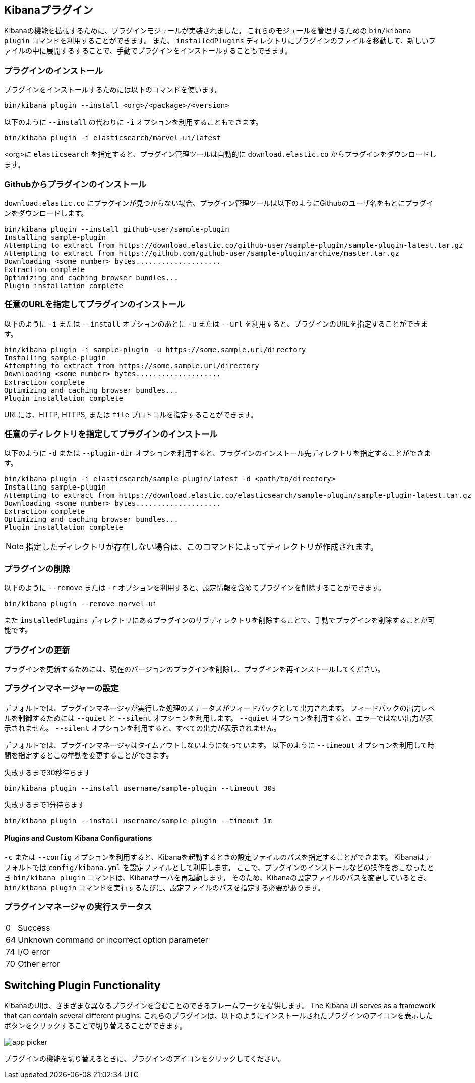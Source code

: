 [[kibana-plugins]]
== Kibanaプラグイン

Kibanaの機能を拡張するために、プラグインモジュールが実装されました。
これらのモジュールを管理するための `bin/kibana plugin` コマンドを利用することができます。
また、 `installedPlugins` ディレクトリにプラグインのファイルを移動して、新しいファイルの中に展開するすることで、手動でプラグインをインストールすることもできます。

[float]
=== プラグインのインストール

プラグインをインストールするためには以下のコマンドを使います。

[source,shell]
bin/kibana plugin --install <org>/<package>/<version>

以下のように `--install` の代わりに `-i` オプションを利用することもできます。

[source,shell]
bin/kibana plugin -i elasticsearch/marvel-ui/latest

<org>に `elasticsearch` を指定すると、プラグイン管理ツールは自動的に `download.elastic.co` からプラグインをダウンロードします。

[float]
=== Githubからプラグインのインストール

`download.elastic.co` にプラグインが見つからない場合、プラグイン管理ツールは以下のようにGithubのユーザ名をもとにプラグインをダウンロードします。

[source,shell]
bin/kibana plugin --install github-user/sample-plugin
Installing sample-plugin
Attempting to extract from https://download.elastic.co/github-user/sample-plugin/sample-plugin-latest.tar.gz
Attempting to extract from https://github.com/github-user/sample-plugin/archive/master.tar.gz
Downloading <some number> bytes....................
Extraction complete
Optimizing and caching browser bundles...
Plugin installation complete

[float]
=== 任意のURLを指定してプラグインのインストール

以下のように `-i` または `--install` オプションのあとに `-u` または `--url` を利用すると、プラグインのURLを指定することができます。

[source,shell]
bin/kibana plugin -i sample-plugin -u https://some.sample.url/directory
Installing sample-plugin
Attempting to extract from https://some.sample.url/directory
Downloading <some number> bytes....................
Extraction complete
Optimizing and caching browser bundles...
Plugin installation complete

URLには、HTTP, HTTPS, または `file` プロトコルを指定することができます。

[float]
=== 任意のディレクトリを指定してプラグインのインストール

以下のように `-d` または `--plugin-dir` オプションを利用すると、プラグインのインストール先ディレクトリを指定することができます。

[source,shell]
bin/kibana plugin -i elasticsearch/sample-plugin/latest -d <path/to/directory>
Installing sample-plugin
Attempting to extract from https://download.elastic.co/elasticsearch/sample-plugin/sample-plugin-latest.tar.gz
Downloading <some number> bytes....................
Extraction complete
Optimizing and caching browser bundles...
Plugin installation complete

NOTE: 指定したディレクトリが存在しない場合は、このコマンドによってディレクトリが作成されます。

[float]
=== プラグインの削除

以下のように `--remove` または `-r` オプションを利用すると、設定情報を含めてプラグインを削除することができます。

[source,shell]
----
bin/kibana plugin --remove marvel-ui
----

また `installedPlugins` ディレクトリにあるプラグインのサブディレクトリを削除することで、手動でプラグインを削除することが可能です。


[float]
=== プラグインの更新

プラグインを更新するためには、現在のバージョンのプラグインを削除し、プラグインを再インストールしてください。

[float]
=== プラグインマネージャーの設定

デフォルトでは、プラグインマネージャが実行した処理のステータスがフィードバックとして出力されます。
フィードバックの出力レベルを制御するためには `--quiet` と `--silent` オプションを利用します。
`--quiet` オプションを利用すると、エラーではない出力が表示されません。
`--silent` オプションを利用すると、すべての出力が表示されません。

デフォルトでは、プラグインマネージャはタイムアウトしないようになっています。
以下のように `--timeout` オプションを利用して時間を指定するとこの挙動を変更することができます。

[source,shell]
.失敗するまで30秒待ちます
bin/kibana plugin --install username/sample-plugin --timeout 30s

[source,shell]
.失敗するまで1分待ちます
bin/kibana plugin --install username/sample-plugin --timeout 1m

[float]
==== Plugins and Custom Kibana Configurations

`-c` または `--config` オプションを利用すると、Kibanaを起動するときの設定ファイルのパスを指定することができます。
Kibanaはデフォルトでは `config/kibana.yml` を設定ファイルとして利用します。
ここで、プラグインのインストールなどの操作をおこなったとき `bin/kibana plugin` コマンドは、Kibanaサーバを再起動します。
そのため、Kibanaの設定ファイルのパスを変更しているとき、 `bin/kibana plugin` コマンドを実行するたびに、設定ファイルのパスを指定する必要があります。

[float]
=== プラグインマネージャの実行ステータス

[horizontal]
0:: Success
64:: Unknown command or incorrect option parameter
74:: I/O error
70:: Other error

[[plugin-switcher]]
== Switching Plugin Functionality

KibanaのUIは、さまざまな異なるプラグインを含むことのできるフレームワークを提供します。
The Kibana UI serves as a framework that can contain several different plugins.
これらのプラグインは、以下のようにインストールされたプラグインのアイコンを表示したボタンをクリックすることで切り替えることができます。

image::images/app-picker.png[]

プラグインの機能を切り替えるときに、プラグインのアイコンをクリックしてください。

